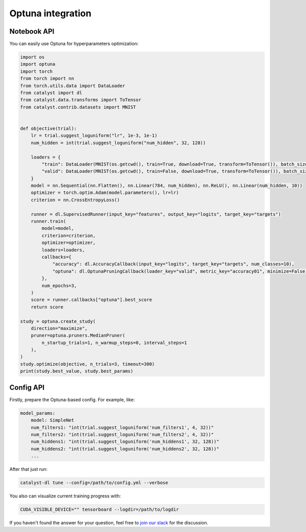 Optuna integration
==============================================================================

Notebook API
----------------------------------------------------

You can easily use Optuna for hyperparameters optimization:

.. code-block:: python

    import os
    import optuna
    import torch
    from torch import nn
    from torch.utils.data import DataLoader
    from catalyst import dl
    from catalyst.data.transforms import ToTensor
    from catalyst.contrib.datasets import MNIST


    def objective(trial):
        lr = trial.suggest_loguniform("lr", 1e-3, 1e-1)
        num_hidden = int(trial.suggest_loguniform("num_hidden", 32, 128))

        loaders = {
            "train": DataLoader(MNIST(os.getcwd(), train=True, download=True, transform=ToTensor()), batch_size=32),
            "valid": DataLoader(MNIST(os.getcwd(), train=False, download=True, transform=ToTensor()), batch_size=32),
        }
        model = nn.Sequential(nn.Flatten(), nn.Linear(784, num_hidden), nn.ReLU(), nn.Linear(num_hidden, 10))
        optimizer = torch.optim.Adam(model.parameters(), lr=lr)
        criterion = nn.CrossEntropyLoss()

        runner = dl.SupervisedRunner(input_key="features", output_key="logits", target_key="targets")
        runner.train(
            model=model,
            criterion=criterion,
            optimizer=optimizer,
            loaders=loaders,
            callbacks={
                "accuracy": dl.AccuracyCallback(input_key="logits", target_key="targets", num_classes=10),
                "optuna": dl.OptunaPruningCallback(loader_key="valid", metric_key="accuracy01", minimize=False, trial=trial),
            },
            num_epochs=3,
        )
        score = runner.callbacks["optuna"].best_score
        return score

    study = optuna.create_study(
        direction="maximize",
        pruner=optuna.pruners.MedianPruner(
            n_startup_trials=1, n_warmup_steps=0, interval_steps=1
        ),
    )
    study.optimize(objective, n_trials=3, timeout=300)
    print(study.best_value, study.best_params)

Config API
----------------------------------------------------

Firstly, prepare the Optuna-based config. For example, like:

.. code-block:: yaml

    model_params:
        model: SimpleNet
        num_filters1: "int(trial.suggest_loguniform('num_filters1', 4, 32))"
        num_filters2: "int(trial.suggest_loguniform('num_filters2', 4, 32))"
        num_hiddens1: "int(trial.suggest_loguniform('num_hiddens1', 32, 128))"
        num_hiddens2: "int(trial.suggest_loguniform('num_hiddens2', 32, 128))"
        ...

After that just run:

.. code-block:: bash

    catalyst-dl tune --config=/path/to/config.yml --verbose

You also can visualize current training progress with:

.. code-block:: bash

    CUDA_VISIBLE_DEVICE="" tensorboard --logdir=/path/to/logdir


If you haven't found the answer for your question, feel free to `join our slack`_ for the discussion.

.. _`join our slack`: https://join.slack.com/t/catalyst-team-core/shared_invite/zt-d9miirnn-z86oKDzFMKlMG4fgFdZafw
